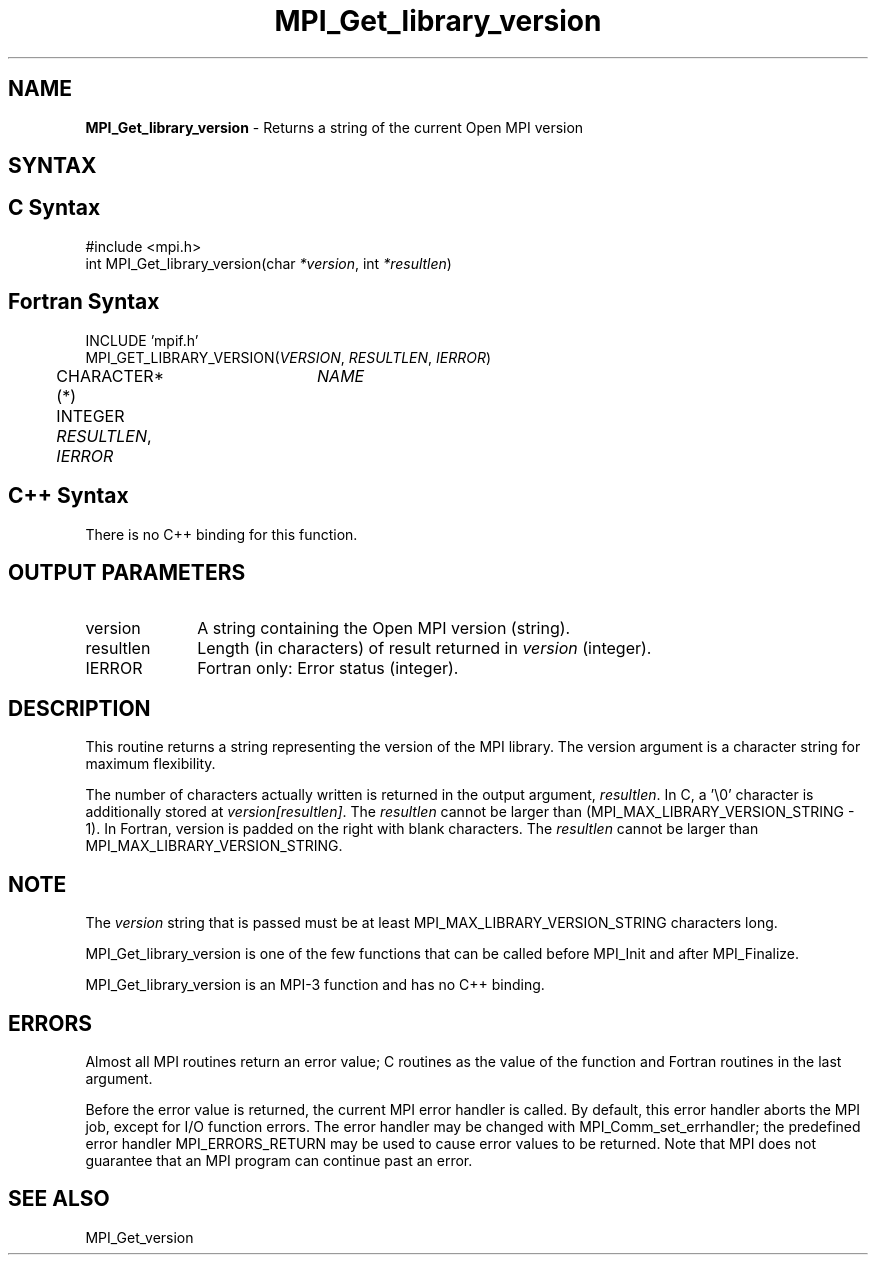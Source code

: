 .\" Copyright (c) 2010-2012 Cisco Systems, Inc.  All rights reserved.
.\" Copyright 2006-2008 Sun Microsystems, Inc.
.\" Copyright (c) 1996 Thinking Machines Corporation
.\" $COPYRIGHT$
.TH MPI_Get_library_version 3 "Apr 22, 2014" "1.8.1" "Open MPI"
.SH NAME
\fBMPI_Get_library_version\fP \- Returns a string of the current Open MPI version

.SH SYNTAX
.ft R
.SH C Syntax
.nf
#include <mpi.h>
int MPI_Get_library_version(char \fI*version\fP, int \fI*resultlen\fP)

.fi
.SH Fortran Syntax
.nf
INCLUDE 'mpif.h'
MPI_GET_LIBRARY_VERSION(\fIVERSION\fP, \fIRESULTLEN\fP, \fIIERROR\fP)
	CHARACTER*(*)	\fINAME\fP
	INTEGER \fIRESULTLEN\fP, \fIIERROR\fP 

.fi
.SH C++ Syntax
.nf
There is no C++ binding for this function.

.fi
.SH OUTPUT PARAMETERS
.ft R
.TP 1i
version
A string containing the Open MPI version (string).

.ft R
.TP 1i
resultlen
Length (in characters) of result returned in \fIversion\fP (integer).

.ft R
.TP 1i
IERROR
Fortran only: Error status (integer). 

.SH DESCRIPTION
.ft R
This routine returns a string representing the version of the MPI
library. The version argument is a character string for maximum
flexibility.
.sp
The number of characters actually written is returned in the output
argument, \fIresultlen\fP. In C, a '\\0' character is additionally
stored at \fIversion[resultlen]\fP. The \fIresultlen\fP cannot be
larger than (MPI_MAX_LIBRARY_VERSION_STRING - 1). In Fortran, version
is padded on the right with blank characters. The \fIresultlen\fP
cannot be larger than MPI_MAX_LIBRARY_VERSION_STRING.

.SH NOTE
.ft R
The \fIversion\fP string that is passed must be at least
MPI_MAX_LIBRARY_VERSION_STRING characters long.
.sp
MPI_Get_library_version is one of the few functions that can be called
before MPI_Init and after MPI_Finalize.
.sp
MPI_Get_library_version is an MPI-3 function and has no C++ binding.

.SH ERRORS
Almost all MPI routines return an error value; C routines as the value
of the function and Fortran routines in the last argument.
.sp
Before the error value is returned, the current MPI error handler is
called. By default, this error handler aborts the MPI job, except for
I/O function errors. The error handler may be changed with
MPI_Comm_set_errhandler; the predefined error handler
MPI_ERRORS_RETURN may be used to cause error values to be
returned. Note that MPI does not guarantee that an MPI program can
continue past an error.

.SH SEE ALSO
.ft R
.nf
MPI_Get_version

